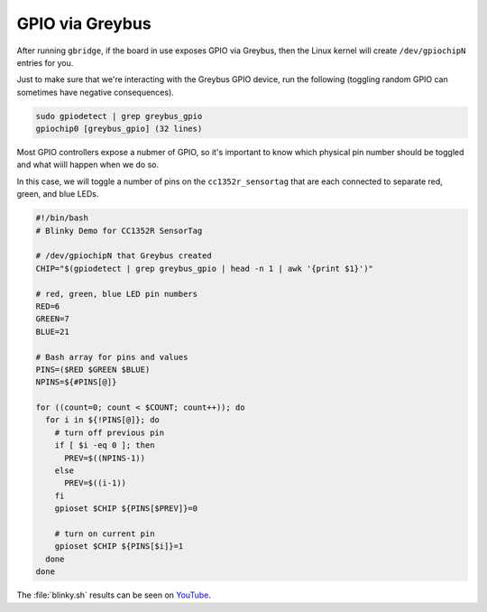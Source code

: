 .. _gpio:

****************
GPIO via Greybus
****************

After running ``gbridge``, if the board in use exposes GPIO via Greybus, then
the Linux kernel will create ``/dev/gpiochipN`` entries for you.

Just to make sure that we're interacting with the Greybus GPIO device, run
the following (toggling random GPIO can sometimes have negative consequences). 

.. code-block:: bash

    sudo gpiodetect | grep greybus_gpio
    gpiochip0 [greybus_gpio] (32 lines)

Most GPIO controllers expose a nubmer of GPIO, so it's important to know which
physical pin number should be toggled and what wiill happen when we do so.

In this case, we will toggle a number of pins on the ``cc1352r_sensortag``
that are each connected to separate red, green, and blue LEDs.

.. code-block:: bash

    #!/bin/bash
    # Blinky Demo for CC1352R SensorTag
    
    # /dev/gpiochipN that Greybus created
    CHIP="$(gpiodetect | grep greybus_gpio | head -n 1 | awk '{print $1}')"
    
    # red, green, blue LED pin numbers
    RED=6
    GREEN=7
    BLUE=21
    
    # Bash array for pins and values
    PINS=($RED $GREEN $BLUE)
    NPINS=${#PINS[@]}
    
    for ((count=0; count < $COUNT; count++)); do
      for i in ${!PINS[@]}; do
        # turn off previous pin
        if [ $i -eq 0 ]; then
          PREV=$((NPINS-1))
        else
          PREV=$((i-1))
        fi
        gpioset $CHIP ${PINS[$PREV]}=0
        
        # turn on current pin
        gpioset $CHIP ${PINS[$i]}=1
      done
    done

The :file:`blinky.sh` results can be seen on `YouTube <https://youtu.be/Nhoic1WIehA>`_. 

